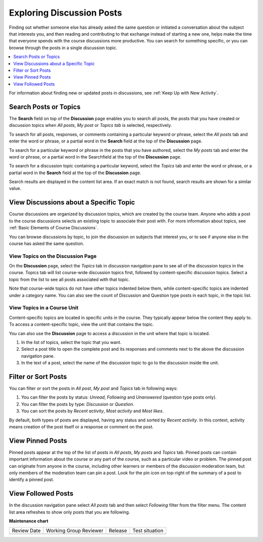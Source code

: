.. _Explore Posts:

###########################
Exploring Discussion Posts
###########################

Finding out whether someone else has already asked the same question or
initiated a conversation about the subject that interests you, and then reading
and contributing to that exchange instead of starting a new one, helps make the
time that everyone spends with the course discussions more productive. You can
search for something specific, or you can browse through the posts in a single
discussion topic.

.. contents::
  :local:
  :depth: 1

For information about finding new or updated posts in discussions, see
:ref:`Keep Up with New Activity`.

.. _Search Discussions:

***********************
Search Posts or Topics
***********************
The **Search** field on top of the **Discussion** page enables you to search all posts,
the posts that you have created or discussion topics when *All posts*, *My post* or
*Topics tab* is selected, respectively.

To search for all posts, responses, or comments containing a particular keyword or
phrase, select the *All posts* tab and enter the word or phrase, or a partial word in the **Search**
field at the top of the **Discussion** page.

To search for a particular keyword or phrase in the posts that you have authored,
select the *My posts* tab and enter the word or phrase, or a partial word in the
Searchfield at the top of the **Discussion** page.

To search for a discussion topic containing a particular keyword, select the
*Topics* tab and enter the word or phrase, or a partial word in the **Search**
field at the top of the **Discussion** page.

Search results are displayed in the content list area. If an exact
match is not found, search results are shown for a similar value.

.. _Discussion Topics:

*********************************************
View Discussions about a Specific Topic
*********************************************

Course discussions are organized by discussion topics, which are created by the
course team. Anyone who adds a post to the course discussions selects an
existing topic to associate their post with. For more information about topics,
see :ref:`Basic Elements of Course Discussions`.

You can browse discussions by topic, to join the discussion on subjects that
interest you, or to see if anyone else in the course has asked the same
question.

=======================================
View Topics on the Discussion Page
=======================================

On the **Discussion** page, select the *Topics* tab in discussion navigation pane to see
all of the discussion topics in the course. Topics tab will list course-wide discussion
topics first, followed by content-specific discussion topics. Select a topic from the list
to see all posts associated with that topic.

Note that course-wide topics do not have other topics indented below them,
while content-specific topics are indented under a category name.
You can also see the count of Discussion and Question type posts in each topic, in the topic list.

.. image:: /_images/learners/topic_summary_diagram.png
  :width: 400
  :alt: Discussion topic list expanded, showing all course discussion
         topics.

=======================================
View Topics in a Course Unit
=======================================

Content-specific topics are located in specific units in the course. They
typically appear below the content they apply to. To access a content-specific
topic, view the unit that contains the topic.

.. image:: /_images/learners/HTMLandDisc.png
   :alt: A discussion topic that appears below text inside the course.

You can also use the **Discussion** page to access a discussion in the unit
where that topic is located.

#. In the list of topics, select the topic that you want.

#. Select a post title to open the complete post and its responses and comments
   next to the above the discussion navigation pane.

#. In the text of a post, select the name of the discussion topic to go to the
   discussion inside the unit.


*****************************************
Filter or Sort Posts
*****************************************

You can filter or sort the posts in *All post*, *My post* and *Topics* tab in following ways:

1. You can filter the posts by status: *Unread*, *Following* and *Unanswered* (question type posts only).
2. You can filter the posts by type: *Discussion* or *Question*.
3. You can sort the posts by *Recent activity*, *Most activity* and *Most likes*.

By default, both types of posts are displayed, having any status and sorted by *Recent activity*.
In this context, activity means creation of the post itself or a response or comment on the post.

.. image:: /_images/learners/filter_menu.png
   :width: 700
   :alt: Discussion filters and sorting menu.

*****************************************
View Pinned Posts
*****************************************

Pinned posts appear at the top of the list of posts in *All posts*, *My posts* and *Topics* tab.
Pinned posts can contain important information about the course or any part of the course, such as a
particular video or problem. The pinned post can originate from anyone in the
course, including other learners or members of the discussion moderation team,
but only members of the moderation team can pin a post.
Look for the pin icon on top-right of the summary of a post to identify a pinned post.

.. image:: /_images/learners/pin_post_icon.png
   :width: 400
   :height: 700
   :alt: Discussion filters and sorting menu.


*****************************************
View Followed Posts
*****************************************

In the discussion navigation pane select *All posts* tab and then select *Following* filter from the
filter menu. The content list area refreshes to show only posts that you are following.


**Maintenance chart**

+--------------+-------------------------------+----------------+--------------------------------+
| Review Date  | Working Group Reviewer        |   Release      |Test situation                  |
+--------------+-------------------------------+----------------+--------------------------------+
|              |                               |                |                                |
+--------------+-------------------------------+----------------+--------------------------------+
